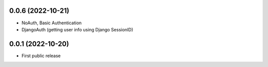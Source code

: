 0.0.6 (2022-10-21)
==================

- NoAuth, Basic Authentication
- DjangoAuth (getting user info using Django SessionID)

0.0.1 (2022-10-20)
==================

- First public release
